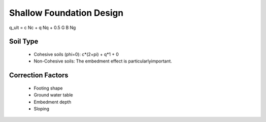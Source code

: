 Shallow Foundation Design
--------------------------

q_ult = c Nc + q Nq + 0.5 G B Ng

Soil Type
..........

  - Cohesive soils (phi=0): c*(2+pi) + q*1 + 0
  - Non-Cohesive soils: The embedment effect is particularlyimportant.

Correction Factors
...................

  - Footing shape
  - Ground water table
  - Embedment depth
  - Sloping
  
.. image:: ./images/GEC06-Table_5-2_Shape_factor.png
   :width: 700
   

